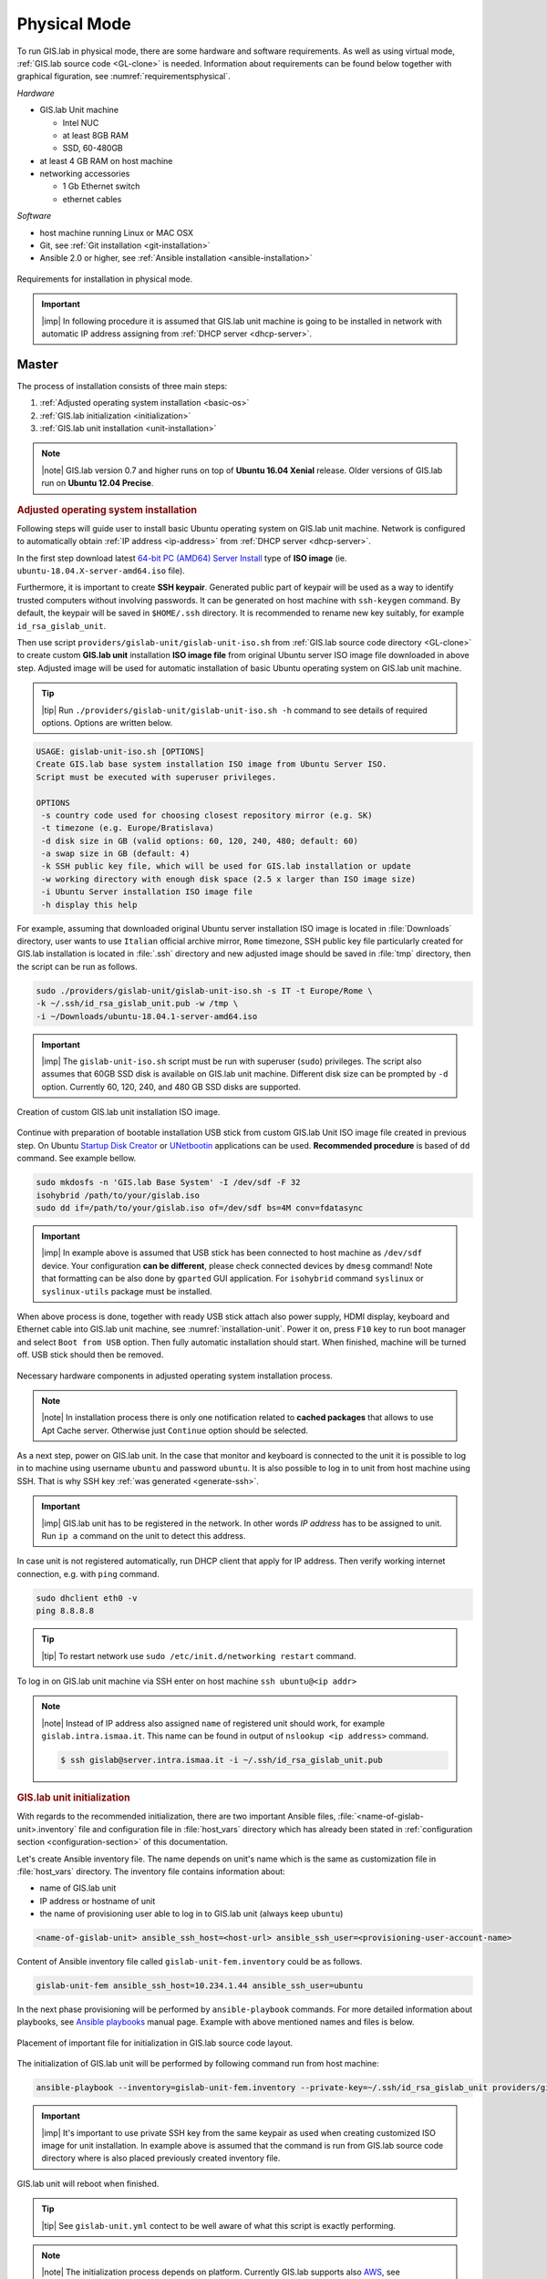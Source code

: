 *************
Physical Mode
*************

.. _requirements-physical:

To run GIS.lab in physical mode, there are some hardware and software requirements. 
As well as using virtual mode, :ref:`GIS.lab source code <GL-clone>` is needed. 
Information about requirements can be found below together with graphical 
figuration, see :numref:`requirementsphysical`. 

*Hardware*

- GIS.lab Unit machine 

  - Intel NUC
  - at least 8GB RAM
  - SSD, 60-480GB

- at least 4 GB RAM on host machine

- networking accessories

  -  1 Gb Ethernet switch
  -  ethernet cables

*Software*

-  host machine running Linux or MAC OSX
-  Git, see :ref:`Git installation <git-installation>`
-  Ansible 2.0 or higher, see :ref:`Ansible installation <ansible-installation>`

.. _requirementsphysical:

.. figure:: ../img/installation/requirements-physical.svg
   :align: center
   :width: 750

   Requirements for installation in physical mode.

.. seealso:: |see| `Intel documentation
   <http://www.intel.com/support/motherboards/desktop/sb/CS-034249.htm>`_
   and `Intel documentation for NUC hardware
   <http://www.intel.com/support/motherboards/desktop/sb/CS-034031.htm>`_.

.. important:: |imp| In following procedure it is assumed that GIS.lab unit 
   machine is going to be installed in network with automatic IP address 
   assigning from :ref:`DHCP server <dhcp-server>`.

======
Master
======

The process of installation consists of three main steps:

1. :ref:`Adjusted operating system installation <basic-os>`
2. :ref:`GIS.lab initialization <initialization>`
3. :ref:`GIS.lab unit installation <unit-installation>`

.. note::

   |note| GIS.lab version 0.7 and higher runs on top of **Ubuntu 16.04
   Xenial** release. Older versions of GIS.lab run on **Ubuntu 12.04
   Precise**.

.. _basic-os:

.. rubric:: Adjusted operating system installation

Following steps will guide user to install basic Ubuntu operating
system on GIS.lab unit machine. Network is configured to
automatically obtain :ref:`IP address <ip-address>` from :ref:`DHCP
server <dhcp-server>`.

In the first step download latest `64-bit PC (AMD64) Server Install
<http://cdimage.ubuntu.com/releases/bionic/release>`_ type of **ISO image**
(ie. ``ubuntu-18.04.X-server-amd64.iso`` file).

.. _generate-ssh:

Furthermore, it is important to create **SSH keypair**. Generated
public part of keypair will be used as a way to identify trusted
computers without involving passwords. It can be generated on host
machine with ``ssh-keygen`` command. By default, the keypair will be
saved in ``$HOME/.ssh`` directory. It is recommended to rename new key
suitably, for example ``id_rsa_gislab_unit``.

Then use script ``providers/gislab-unit/gislab-unit-iso.sh`` from
:ref:`GIS.lab source code directory <GL-clone>` to create custom
**GIS.lab unit** installation **ISO image file** from original Ubuntu
server ISO image file downloaded in above step. Adjusted image will be
used for automatic installation of basic Ubuntu operating system on
GIS.lab unit machine.

.. tip:: |tip| Run ``./providers/gislab-unit/gislab-unit-iso.sh -h``
   command to see details of required options. Options are written below. 

.. code:: sh

   USAGE: gislab-unit-iso.sh [OPTIONS]
   Create GIS.lab base system installation ISO image from Ubuntu Server ISO.
   Script must be executed with superuser privileges.

   OPTIONS
    -s country code used for choosing closest repository mirror (e.g. SK)
    -t timezone (e.g. Europe/Bratislava)
    -d disk size in GB (valid options: 60, 120, 240, 480; default: 60)
    -a swap size in GB (default: 4)
    -k SSH public key file, which will be used for GIS.lab installation or update
    -w working directory with enough disk space (2.5 x larger than ISO image size)
    -i Ubuntu Server installation ISO image file
    -h display this help

For example, assuming that downloaded original Ubuntu server
installation ISO image is located in :file:`Downloads` directory, user
wants to use ``Italian`` official archive mirror, ``Rome`` timezone,
SSH public key file particularly created for GIS.lab installation is
located in :file:`.ssh` directory and new adjusted image should be
saved in :file:`tmp` directory, then the script can be run as follows.

.. code:: sh

   sudo ./providers/gislab-unit/gislab-unit-iso.sh -s IT -t Europe/Rome \
   -k ~/.ssh/id_rsa_gislab_unit.pub -w /tmp \
   -i ~/Downloads/ubuntu-18.04.1-server-amd64.iso

.. important::

   |imp| The ``gislab-unit-iso.sh`` script must be run with superuser
   (``sudo``) privileges. The script also assumes that 60GB SSD disk
   is available on GIS.lab unit machine. Different disk size can be
   prompted by ``-d`` option. Currently 60, 120, 240, and 480 GB SSD
   disks are supported.

.. _installation-iso:

.. figure:: ../img/installation/installation-cd.svg
   :align: center
   :width: 450

   Creation of custom GIS.lab unit installation ISO image.

Continue with preparation of bootable installation USB stick from
custom GIS.lab Unit ISO image file created in previous step. On Ubuntu
`Startup Disk Creator
<https://en.wikipedia.org/wiki/Startup_Disk_Creator>`_ or `UNetbootin
<https://en.wikipedia.org/wiki/UNetbootin>`_ applications can be used.
**Recommended procedure** is based of ``dd`` command.  See example
bellow.

.. code-block:: sh
   
   sudo mkdosfs -n 'GIS.lab Base System' -I /dev/sdf -F 32
   isohybrid /path/to/your/gislab.iso
   sudo dd if=/path/to/your/gislab.iso of=/dev/sdf bs=4M conv=fdatasync

.. important::

   |imp| In example above is assumed that USB stick has been connected
   to host machine as ``/dev/sdf`` device. Your configuration **can be
   different**, please check connected devices by ``dmesg`` command!
   Note that formatting can be also done by ``gparted`` GUI
   application. For ``isohybrid`` command ``syslinux`` or
   ``syslinux-utils`` package must be installed.
      
When above process is done, together with ready USB stick attach also
power supply, HDMI display, keyboard and Ethernet cable into GIS.lab
unit machine, see :numref:`installation-unit`. Power it on, press
``F10`` key to run boot manager and select ``Boot from USB``
option. Then fully automatic installation should start. When finished,
machine will be turned off. USB stick should then be removed.

.. _installation-unit:

.. figure:: ../img/installation/installation-unit.svg
   :align: center
   :width: 450

   Necessary hardware components in adjusted operating system installation 
   process.

.. note:: |note| In installation process there is only one
   notification related to **cached packages** that allows to use Apt
   Cache server. Otherwise just ``Continue`` option should be
   selected.

As a next step, power on GIS.lab unit. In the case that monitor and
keyboard is connected to the unit it is possible to log in to machine
using username ``ubuntu`` and password ``ubuntu``. It is also possible
to log in to unit from host machine using SSH. That is why SSH key
:ref:`was generated <generate-ssh>`.

.. important:: |imp| GIS.lab unit has to be registered in the
   network. In other words `IP address` has to be assigned to
   unit. Run ``ip a`` command on the unit to detect this address.

In case unit is not registered automatically, run DHCP client that
apply for IP address. Then verify working internet connection,
e.g. with ``ping`` command.

.. code:: sh

   sudo dhclient eth0 -v
   ping 8.8.8.8

.. tip:: |tip| To restart network use ``sudo /etc/init.d/networking restart``
   command.

To log in on GIS.lab unit machine via SSH enter on host machine ``ssh
ubuntu@<ip addr>``

.. note:: |note| Instead of IP address also assigned ``name`` of
   registered unit should work, for example
   ``gislab.intra.ismaa.it``. This name can be found in output of
   ``nslookup <ip address>`` command.

   .. code:: sh

      $ ssh gislab@server.intra.ismaa.it -i ~/.ssh/id_rsa_gislab_unit.pub

.. _initialization:

.. rubric:: GIS.lab unit initialization

With regards to the recommended initialization, there are two
important Ansible files, :file:`<name-of-gislab-unit>.inventory` file and
configuration file in :file:`host_vars` directory which has already
been stated in :ref:`configuration section <configuration-section>` of
this documentation.

.. _ansible-inventory-file:

Let's create Ansible inventory file. The name depends on unit's name
which is the same as customization file in :file:`host_vars`
directory. The inventory file contains information about:

* name of GIS.lab unit
* IP address or hostname of unit
* the name of provisioning user able to log in to GIS.lab unit (always
  keep ``ubuntu``)

.. code-block:: sh
      
   <name-of-gislab-unit> ansible_ssh_host=<host-url> ansible_ssh_user=<provisioning-user-account-name>

Content of Ansible inventory file called ``gislab-unit-fem.inventory``
could be as follows.
 
.. code-block:: sh

   gislab-unit-fem ansible_ssh_host=10.234.1.44 ansible_ssh_user=ubuntu

In the next phase provisioning will be performed by
``ansible-playbook`` commands. For more detailed information about
playbooks, see `Ansible playbooks
<http://docs.ansible.com/ansible/playbooks.html>`_ manual page.
Example with above mentioned names and files is below. 

.. _gislab-unit-yml:

.. figure:: ../img/installation/gislab-unit-yml.svg
   :align: center
   :width: 450

   Placement of important file for initialization in GIS.lab source
   code layout.

The initialization of GIS.lab unit will be performed by following
command run from host machine:
   
.. code:: sh

   ansible-playbook --inventory=gislab-unit-fem.inventory --private-key=~/.ssh/id_rsa_gislab_unit providers/gislab-unit/gislab-unit.yml

.. important:: |imp| It's important to use private SSH key from the
          same keypair as used when creating customized ISO image for
          unit installation. In example above is assumed that the
          command is run from GIS.lab source code directory where is
          also placed previously created inventory file.
             
GIS.lab unit will reboot when finished.

.. tip:: |tip| See ``gislab-unit.yml`` contect to be well aware of what this 
   script is exactly performing.

.. note:: |note| The initialization process depends on
   platform. Currently GIS.lab supports also `AWS
   <https://aws.amazon.com/>`__, see :file:`providers`
   directory.

.. _unit-installation: 

.. rubric:: GIS.lab unit installation

Once GIS.lab is configured, installation can be performed. Run
following command to execute another ``ansible-playbook``. In this
step all the work is made by :file:`gislab.yml` file located in
:file:`system` directory.

.. _gislab-yml:

.. figure:: ../img/installation/gislab-yml.svg
   :align: center
   :width: 450

   Placement of important file for installation in GIS.lab file layout.

.. code:: sh

   $ ansible-playbook --inventory=gislab-unit-fem.inventory --private-key=~/.ssh/id_rsa_gislab_unit system/gislab.yml 

Now, GIS.lab unit machine is installed with GIS.lab system. Do not
forget to :ref:`create user accounts <user-creation>` by
``gislab-adduser`` command and :ref:`allow client machines
<client-enabling>` to connect by running ``gislab-machines``
command.

======
Client
======

GIS.lab machines are initialized from GIS.lab network using PXE or HTTP. 
This means always clean system, maintenance free with no HDD required 
using full hardware potential what make it opposite to thin client.

.. _gislab-machines:

.. figure:: ../img/installation/gislab-machines-launch.png
   :align: center
   :width: 450

   GIS.lab machines launching.

Physical client mode is preferred way of launching GIS.lab client,
because it provides best performance. It will run GIS.lab client session
on client machine instead of original operating system installed (if
any) on hard drive. Original operating system and local data will stay
**untouched** and will be ready to run again after GIS.lab client is shut down.

To run physical client, it is required to connect machine running
GIS.lab server and client machines via **Gigabit switch and cables**, CAT 5e
or higher.

There is no reason to be afraid of loosing domestic operating system.
GIS.lab client is capable to run even if you have Windows, Linux or
MAC OSX installed on cliet machine.

Complete process of running GIS.lab client using physical mode, i.e. GIS.lab
unit consists of three main steps.

1. :ref:`Booting <booting-physical>`
2. :ref:`Enabling GIS.lab client on GIS.lab server <client-enabling>`
3. :ref:`Running physical GIS.lab client <client-running-physical>`

.. _schema-physical-client:

.. figure:: ../img/installation/schema-physical-client.png
   :align: center
   :width: 450

   Any computer can be GIS.lab client.

.. _booting-physical:

.. rubric:: Booting

As well as in :ref:`virtual mode <booting-virtual>` it is possible to boot 
using using :ref:`PXE <pxe-boot-physical>` or :ref:`HTTP <http-boot-physical>` 
boot.

.. important:: |imp| Client machine must be enabled on master, see
   :ref:`client-enabling` section for details.

.. _pxe-boot-physical:

^^^^^^^^
PXE boot
^^^^^^^^

PXE is a method of having a client boot using only its network card. 
Using this method of booting it is possible to circumvent the normal boot 
procedure, what means booting from CD/DVD/CD-RW Drive to 
**Network Interface Card**, usually known as **NIC**.

PXE boot is a default boot mode for GIS.lab clients. Booting from PXE
requires to instruct client machine to boot from other device as it is
usually doing so. On newer computers it is also required to 
disable **Secure** boot and/or enable **Legacy** mode.

.. important:: |imp| It is necessary to enabling NIC in BIOS. 

The way how to enabling NIC is going into BIOS and look for it.  It
depends on machine. BIOS boot order can be changed for one time using
``F9`` or ``F12`` key, for permanent setup from BIOS configuration
using ``DEL``, ``F2`` or ``F12``, but it can differ from one to
another machine brand.

It is recommended to look for *Preferal devices*, *System
Configuration*, *Integrated Devices* or something similar and find
**NIC** card there.  When it is found, **enabled** and then back out,
save and reboot should be selected.

In general, there are multiple possibilities how to instruct client machine to 
boot from PXE. See potential instructions below.

A. Depending on vendor, pressing some ``F`` at machine start will 
   temporary instruct machine to boot from PXE. 

B. Depending on vendor, pressing some ``F`` key at machine starts to launch boot 
   manager and enables to choose ``PXE`` or ``PCI LAN`` in boot menu to 
   boot from PXE. 

C. ``PXE`` or ``LAN`` option set as first boot device in BIOS configuration 
   enable to boot from PXE after machine restart.

.. seealso:: |see| See procedure of enabling PXE boot for 
   :ref:`Lenovo <pxe-boot-lenovo>` or :ref:`Dell <pxe-boot-dell>` machine in 
   :ref:`GIS.lab in practice <practice>` section.

   For more information about how it works see for example `PXE Boot
   Server Installation Steps in Ubuntu Server VM
   <http://askubuntu.com/questions/412574/pxe-boot-server-installation-steps-in-ubuntu-server-vm/414813>`__.

.. _http-boot-physical:

^^^^^^^^^
HTTP boot
^^^^^^^^^

In addition to default PXE boot method, GIS.lab clients can boot over
HTTP, which can provide some advantages. 

To enable HTTP boot, it is needed to create **bootable USB stick**
from special **ISO image** which exists in :file:`http-boot` directory.
Recipe is as follows.

Insert free USB stick into Linux workstation machine. If it is
automatically mounted, unmount it. Run ``dmesg`` command to detect
device assigned to USB stick by operating system. 

.. note:: |note| It should be something like ``/dev/sd[x]``.

Burn GIS.lab Desktop bootloader into USB stick with command below. Be careful 
to choose correct output device without a partition number.

.. code:: sh

   $ sudo dd if=http-boot/gislab-bootloader.iso of=/dev/sd[x]

Insert prepared USB stick into client machine and instruct it to boot
from it.

.. _client-running-physical:

.. rubric:: Running physical GIS.lab client

After successful booting, there will be welcome screen with login dialog, see 
figure :numref:`login-unit`. Creation of user accounts and running GIS.lab clients are 
the same as in virtual mode. Find more details in 
:ref:`User accounts <user-creation>` and 
:ref:`Running virtual GIS.lab client <client-running-virtual>` sections. 

.. _login-unit:

.. figure:: ../img/installation/login-unit.png
   :align: center
   :width: 450

   GIS.lab client logging in.

Enjoy!

.. _running-client-unit:

.. figure:: ../img/installation/running-client-unit.png
   :align: center
   :width: 450

   GIS.lab client running environment.

.. _gislab-upgrade:

===============================
How to upgrade GIS.lab Desktop?
===============================

GIS.lab upgrade procedure consists from three steps described in
:ref:`virtual mode <gislab-upgrade-virtual>` section. Only difference
is command used for upgrade, Ansible is used instead of Vagrant.

GIS.lab source code update: 

.. code-block:: sh

   $ git pull

Upgrade with Ansible:

.. code-block:: sh

   $ ansible-playbook --inventory=gislab-unit.inventory --private-key=<private-SSH-key-file> system/gislab.yml
